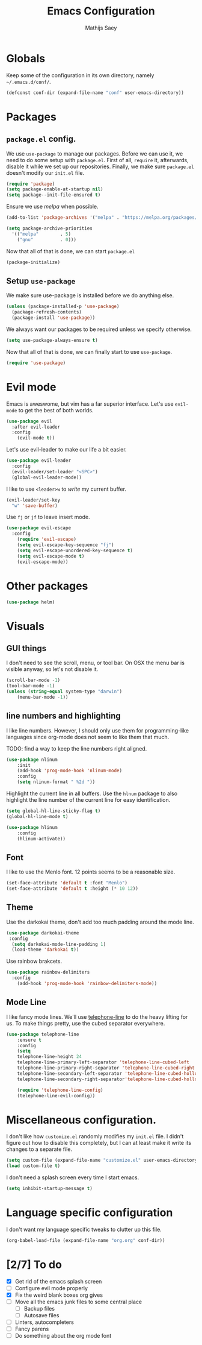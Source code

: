 #+TITLE: Emacs Configuration
#+AUTHOR: Mathijs Saey

* Globals

Keep some of the configuration in its own directory, namely =~/.emacs.d/conf/=.

#+BEGIN_SRC emacs-lisp
  (defconst conf-dir (expand-file-name "conf" user-emacs-directory))
#+END_SRC

* Packages
** =package.el= config.

We use =use-package= to manage our packages. Before we can use it, we need to
do some setup with =package.el=. First of all, =require= it, afterwards,
disable it while we set up our repositories. Finally, we make sure
=package.el= doesn't modify our =init.el= file.

#+BEGIN_SRC emacs-lisp
  (require 'package)
  (setq package-enable-at-startup nil)
  (setq package--init-file-ensured t)
#+END_SRC

Ensure we use /melpa/ when possible.

#+BEGIN_SRC emacs-lisp
  (add-to-list 'package-archives '("melpa" . "https://melpa.org/packages/"))

  (setq package-archive-priorities
    '(("melpa"        . 5)
      ("gnu"          . 0)))
#+END_SRC

Now that all of that is done, we can start =package.el=

#+BEGIN_SRC emacs-lisp
  (package-initialize)
#+END_SRC
** Setup =use-package=

We make sure use-package is installed before we do anything else.

#+BEGIN_SRC emacs-lisp
  (unless (package-installed-p 'use-package)
    (package-refresh-contents)
    (package-install 'use-package))
#+END_SRC

We always want our packages to be required unless we specify otherwise.

#+BEGIN_SRC emacs-lisp
  (setq use-package-always-ensure t)
#+END_SRC

Now that all of that is done, we can finally start to use =use-package=.

#+BEGIN_SRC emacs-lisp
  (require 'use-package)
#+END_SRC
* Evil mode
 
Emacs is aweswome, but vim has a far superior interface. Let's use
=evil-mode= to get the best of both worlds.

#+BEGIN_SRC emacs-lisp
  (use-package evil
    :after evil-leader
    :config
      (evil-mode t))
#+END_SRC

Let's use evil-leader to make our life a bit easier.

#+BEGIN_SRC emacs-lisp
  (use-package evil-leader
    :config
    (evil-leader/set-leader "<SPC>")
    (global-evil-leader-mode)) 
#+END_SRC

I like to use =<leader>w= to /write/ my current buffer.

#+BEGIN_SRC emacs-lisp
  (evil-leader/set-key
    "w" 'save-buffer)
#+END_SRC

Use =fj= or =jf= to leave insert mode.

#+BEGIN_SRC emacs-lisp
  (use-package evil-escape
    :config
      (require 'evil-escape)
      (setq evil-escape-key-sequence "fj")
      (setq evil-escape-unordered-key-sequence t)
      (setq evil-escape-mode t)
      (evil-escape-mode))
#+END_SRC

* Other packages

#+BEGIN_SRC emacs-lisp
  (use-package helm)
#+END_SRC
* Visuals
** GUI things

I don't need to see the scroll, menu, or tool bar.
On OSX the menu bar is visible anyway, so let's not disable it.

#+BEGIN_SRC emacs-lisp
(scroll-bar-mode -1)
(tool-bar-mode -1)
(unless (string-equal system-type "darwin")
	(menu-bar-mode -1))
#+END_SRC

** line numbers and highlighting

I like line numbers. However, I should only use them for programming-like
languages since org-mode does not seem to like them that much.

TODO: find a way to keep the line numbers right aligned.

#+BEGIN_SRC emacs-lisp
(use-package nlinum
    :init
    (add-hook 'prog-mode-hook 'nlinum-mode)
    :config
    (setq nlinum-format " %2d "))
#+END_SRC

Highlight the current line in all buffers. Use the =hlnum= package to also
highlight the line number of the current line for easy identification.

#+BEGIN_SRC emacs-lisp
(setq global-hl-line-sticky-flag t)
(global-hl-line-mode t)

(use-package hlinum
    :config
    (hlinum-activate))
#+END_SRC

** Font
   
I like to use the Menlo font. 12 points seems to be a reasonable size.

#+BEGIN_SRC emacs-lisp
(set-face-attribute 'default t :font "Menlo")
(set-face-attribute 'default t :height (* 10 12))
#+END_SRC
** Theme

Use the darkokai theme, don't add too much padding around the mode line.

#+BEGIN_SRC emacs-lisp
  (use-package darkokai-theme
   :config
    (setq darkokai-mode-line-padding 1)
    (load-theme 'darkokai t))
#+END_SRC

Use rainbow brakcets.

#+BEGIN_SRC emacs-lisp
  (use-package rainbow-delimiters
    :config
      (add-hook 'prog-mode-hook 'rainbow-delimiters-mode))
#+END_SRC

** Mode Line

I like fancy mode lines. We'll use
[[https://github.com/dbordak/telephone-line][telephone-line]] to do the heavy
lifting for us. To make things pretty, use the cubed separator everywhere.

#+BEGIN_SRC emacs-lisp
(use-package telephone-line
    :ensure t
    :config
    (setq
	telephone-line-height 24
	telephone-line-primary-left-separator 'telephone-line-cubed-left
	telephone-line-primary-right-separator 'telephone-line-cubed-right
	telephone-line-secondary-left-separator 'telephone-line-cubed-hollow-left
	telephone-line-secondary-right-separator'telephone-line-cubed-hollow-right)

    (require 'telephone-line-config)
    (telephone-line-evil-config))
#+END_SRC

* Miscellaneous configuration.

I don't like how =customize.el= randomly modifies my =init.el= file. I didn't
figure out how to disable this completely, but I can at least make it write
its changes to a separate file.

#+BEGIN_SRC emacs-lisp
  (setq custom-file (expand-file-name "customize.el" user-emacs-directory))
  (load custom-file t)
#+END_SRC

I don't need a splash screen every time I start emacs.

#+BEGIN_SRC emacs-lisp
  (setq inhibit-startup-message t) 
#+END_SRC

* Language specific configuration

I don't want my language specific tweaks to clutter up this file.
  
#+BEGIN_SRC emacs-lisp
  (org-babel-load-file (expand-file-name "org.org" conf-dir))
#+END_SRC

* [2/7] To do
- [X] Get rid of the emacs splash screen
- [ ] Configure evil mode properly
- [X] Fix the weird blank boxes org gives
- [ ] Move all the emacs junk files to some central place
  - [ ] Backup files
  - [ ] Autosave files
- [ ] Linters, autocompleters
- [ ] Fancy parens
- [ ] Do something about the org mode font
